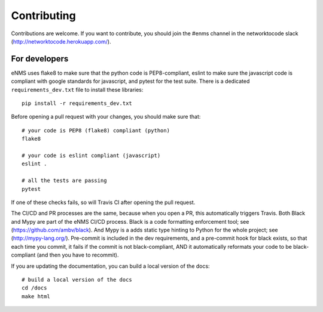 .. _contributing:

============
Contributing
============

Contributions are welcome. If you want to contribute, you should join the #enms channel in the networktocode slack (http://networktocode.herokuapp.com/).

For developers
--------------

eNMS uses flake8 to make sure that the python code is PEP8-compliant, eslint to make sure the javascript code is compliant with google standards for javascript, and pytest for the test suite.
There is a dedicated ``requirements_dev.txt`` file to install these libraries:

::

 pip install -r requirements_dev.txt

Before opening a pull request with your changes, you should make sure that:

::

 # your code is PEP8 (flake8) compliant (python)
 flake8

 # your code is eslint compliant (javascript)
 eslint .
 
 # all the tests are passing
 pytest

If one of these checks fails, so will Travis CI after opening the pull request.

The CI/CD and PR processes are the same, because when you open a PR, this automatically triggers Travis.
Both Black and Mypy are part of the eNMS CI/CD process. Black is a code formatting enforcement tool; see (https://github.com/ambv/black). And Mypy is a adds static type hinting to Python for the whole project; see (http://mypy-lang.org/).
Pre-commit is included in the dev requirements, and a pre-commit hook for black exists, so that each time you commit, it fails if the commit is not black-compliant, AND it automatically reformats your code to be black-compliant (and then you have to recommit).

If you are updating the documentation, you can build a local version of the docs:

::

 # build a local version of the docs
 cd /docs
 make html

